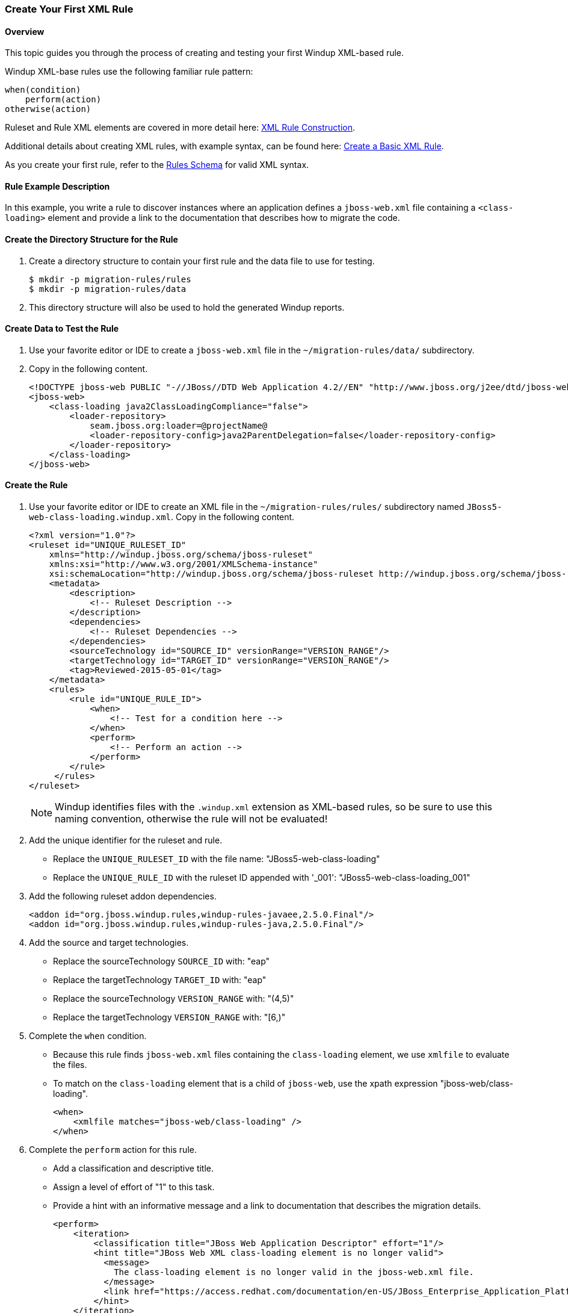 :ProductShortName: Windup
:ProductHomeVar: WINDUP_HOME 

:imagesdir: images

[[Rules-Create-Your-First-Rule]]
=== Create Your First XML Rule

[discrete]
==== Overview 

This topic guides you through the process of creating and testing your first {ProductShortName} XML-based rule.

{ProductShortName} XML-base rules use the following familiar rule pattern:

    when(condition)
        perform(action)
    otherwise(action)

Ruleset and Rule XML elements are covered in more detail here: link:Rules-XML-Rule-Construction[XML Rule Construction].

Additional details about creating XML rules, with example syntax, can be found here: link:Rules-Create-a-Basic-XML-Rule[Create a Basic XML Rule].

As you create your first rule, refer to the http://windup.jboss.org/schema/windup-jboss-ruleset.xsd[Rules Schema] for valid XML syntax. 

[discrete]
==== Rule Example Description

In this example, you write a rule to discover instances where an application defines a `jboss-web.xml` file containing a `<class-loading>` element and provide a link to the documentation that describes how to migrate the code. 

[discrete]
==== Create the Directory Structure for the Rule

. Create a directory structure to contain your first rule and the data file to use for testing. 
+
[options="nowrap"]
----
$ mkdir -p migration-rules/rules
$ mkdir -p migration-rules/data
----

. This directory structure will also be used to hold the generated {ProductShortName} reports.

[discrete]
==== Create Data to Test the Rule

. Use your favorite editor or IDE to create a `jboss-web.xml` file in the `~/migration-rules/data/` subdirectory. 
. Copy in the following content.
+
[source,xml,options="nowrap"]
----
<!DOCTYPE jboss-web PUBLIC "-//JBoss//DTD Web Application 4.2//EN" "http://www.jboss.org/j2ee/dtd/jboss-web_4_2.dtd">
<jboss-web>
    <class-loading java2ClassLoadingCompliance="false">
        <loader-repository>
            seam.jboss.org:loader=@projectName@
            <loader-repository-config>java2ParentDelegation=false</loader-repository-config>
        </loader-repository>
    </class-loading>
</jboss-web>
----

[discrete]
==== Create the Rule

. Use your favorite editor or IDE to create an XML file in the `~/migration-rules/rules/` subdirectory named `JBoss5-web-class-loading.windup.xml`. Copy in the following content.
+
[source,xml,options="nowrap"]
----
<?xml version="1.0"?>
<ruleset id="UNIQUE_RULESET_ID"
    xmlns="http://windup.jboss.org/schema/jboss-ruleset" 
    xmlns:xsi="http://www.w3.org/2001/XMLSchema-instance"
    xsi:schemaLocation="http://windup.jboss.org/schema/jboss-ruleset http://windup.jboss.org/schema/jboss-ruleset/windup-jboss-ruleset.xsd">
    <metadata>
        <description>
            <!-- Ruleset Description -->
        </description>
        <dependencies>
            <!-- Ruleset Dependencies -->
        </dependencies>
        <sourceTechnology id="SOURCE_ID" versionRange="VERSION_RANGE"/>
        <targetTechnology id="TARGET_ID" versionRange="VERSION_RANGE"/>
        <tag>Reviewed-2015-05-01</tag>
    </metadata>
    <rules>
        <rule id="UNIQUE_RULE_ID">
            <when>
                <!-- Test for a condition here -->
            </when>
            <perform>
                <!-- Perform an action -->
            </perform>
        </rule>
     </rules>
</ruleset>
----
NOTE: {ProductShortName} identifies files with the `.windup.xml` extension as XML-based rules, so be sure to use this naming convention, otherwise the rule will not be evaluated!

. Add the unique identifier for the ruleset and rule.
* Replace the `UNIQUE_RULESET_ID` with the file name: "JBoss5-web-class-loading"
* Replace the `UNIQUE_RULE_ID` with the ruleset ID appended with '_001': "JBoss5-web-class-loading_001"
. Add the following ruleset addon dependencies.
+
[source,xml,options="nowrap"]
----
<addon id="org.jboss.windup.rules,windup-rules-javaee,2.5.0.Final"/>
<addon id="org.jboss.windup.rules,windup-rules-java,2.5.0.Final"/>
----
. Add the source and target technologies.
* Replace the sourceTechnology `SOURCE_ID` with: "eap"
* Replace the targetTechnology `TARGET_ID` with: "eap"
* Replace the sourceTechnology `VERSION_RANGE` with: "(4,5)"
* Replace the targetTechnology `VERSION_RANGE` with: "[6,)"
. Complete the `when` condition. 
* Because this rule finds `jboss-web.xml` files containing the `class-loading` element, we use `xmlfile` to evaluate the files. 
* To match on the `class-loading` element that is a child of `jboss-web`, use the xpath expression "jboss-web/class-loading".
+
[source,xml,options="nowrap"]
----
<when>
    <xmlfile matches="jboss-web/class-loading" />
</when>
----
. Complete the `perform` action for this rule. 
* Add a classification and descriptive title.
* Assign a level of effort of "1" to this task.
* Provide a hint with an informative message and a link to documentation that describes the migration details. 
+
[source,xml,options="nowrap"]
----
<perform>
    <iteration>
        <classification title="JBoss Web Application Descriptor" effort="1"/>
        <hint title="JBoss Web XML class-loading element is no longer valid">
          <message>
            The class-loading element is no longer valid in the jboss-web.xml file.
          </message>
          <link href="https://access.redhat.com/documentation/en-US/JBoss_Enterprise_Application_Platform/6.4/html-single/Migration_Guide/index.html#Create_or_Modify_Files_That_Control_Class_Loading_in_JBoss_Enterprise_Application_Platform_6" title="Create or Modify Files That Control Class Loading in JBoss EAP 6"/>
        </hint>
    </iteration>
</perform>
----
. The rule is now complete and should look like the following example.
+
[source,xml,options="nowrap"]
----
<?xml version="1.0"?>
<ruleset id="JBoss5-web-class-loading"
    xmlns="http://windup.jboss.org/schema/jboss-ruleset" 
    xmlns:xsi="http://www.w3.org/2001/XMLSchema-instance"
    xsi:schemaLocation="http://windup.jboss.org/schema/jboss-ruleset http://windup.jboss.org/schema/jboss-ruleset/windup-jboss-ruleset.xsd">
    <metadata>
        <description>
            This ruleset looks for the class-loading element in a jboss-web.xml file, which is no longer valid in JBoss EAP 6
        </description>
         <dependencies>
            <addon id="org.jboss.windup.rules,windup-rules-javaee,2.5.0.Final"/>
            <addon id="org.jboss.windup.rules,windup-rules-java,2.5.0.Final"/>
        </dependencies>
        <sourceTechnology id="eap" versionRange="(4,5)"/>
        <targetTechnology id="eap" versionRange="[6,)"/>
    </metadata>
    <rules>
        <rule id="JBoss5-web-class-loading_1000">
            <when>
                <xmlfile matches="jboss-web/class-loading" />
            </when>
            <perform>
                <iteration>
                    <classification title="JBoss Web Application Descriptor" effort="1"/>
                    <hint title="JBoss Web XML class-loading element is no longer valid">
                      <message>
                        The class-loading element is no longer valid in the jboss-web.xml file.
                      </message>
                      <link href="https://access.redhat.com/documentation/en-US/JBoss_Enterprise_Application_Platform/6.4/html-single/Migration_Guide/index.html#Create_or_Modify_Files_That_Control_Class_Loading_in_JBoss_Enterprise_Application_Platform_6" title="Create or Modify Files That Control Class Loading in JBoss EAP 6"/>
                    </hint>
                </iteration>
            </perform>
        </rule>
     </rules>
</ruleset>
----

[discrete]
==== Install the Rule

A {ProductShortName} rule is installed simply by copying the rule to the appropriate folder. 

Copy the `JBoss5-web-class-loading.windup.xml` file to your `${user.home}/.windup/rules/` directory.
[options="nowrap"]
----
For Linux or Mac: ~/.windup/rules/
For Windows: "\Documents and Settings\USER_NAME\.windup\rules\" or "\Users\USER_NAME\.windup\rules\"
----

[discrete]
==== Validate the Rule Against the Schema

To validate your XML rule using the {ProductShortName} rule schema, see link:Rules-Validate-Rulesets-Against-the-Schema[Validate Rulesets Against the Schema].


[discrete]
==== Test the Rule

. Open a terminal and navigate to the {ProductHomeVar} directory.

. Type the following command to test the rule in {ProductShortName}, passing the test file as an input argument and a directory for the output report.
+
[options="nowrap"]
----
For Linux:    bin/windup --sourceMode --input ~/migration-rules/data --output ~/migration-rules/reports --source eap --target eap
For Windows:  bin\windup.bat --sourceMode --input migration-rules\data --output migration-rules\reports --source eap --target eap
----
. You should see this result.
+
[options="nowrap"]
----
***SUCCESS*** Windup report created: /home/your-username/migration-rules/reports/index.html
              Access it at this URL: file:///home/your-username/migration-rules/reports/index.html

----

[discrete]
==== Review the Reports

Access the report at ~/migration-rules/reports/index.html to be sure it provides the expected results. 

. The _Overview_ page displays the *Name* of the input folder, "data", along with the  *Effort* of "1 Story Points".
+
.Application List
image:CreateYourFirstRule-ReportApplicationList.png[Overview, 500]

. Click on the "data" link under the `Name` column to see the _Report Index_ page and review the migration summary. 
+
.ReportIndex
image:CreateYourFirstRule-ReportApplication.png[Overview, 500]

. Click on the *Application Details* link to view the application report. This report displays a link for the name of the file, "jboss-web.xml", along with warnings and 1 *Story Points*.
+
.Application Details Report
image:CreateYourFirstRule-ReportApplicationDetails.png[Overview, 500]

. Drill down into _Source Report_ file detail by clicking on the *jboss-web.xml* file link. This report provides information about the file and summarizes the story points. It also highlights the `<class-loading>` line in the `jboss-web.xml` file, provides the message "The class-loading element is no longer valid in the jboss-web.xml file.", and provides a link to the https://access.redhat.com/documentation/en-US/JBoss_Enterprise_Application_Platform/6.4/html-single/Migration_Guide/index.html#Create_or_Modify_Files_That_Control_Class_Loading_in_JBoss_Enterprise_Application_Platform_6[Create or Modify Files That Control Class Loading in JBoss EAP 6] topic in the JBoss EAP 6 Migration Guide. Click on the link to be sure the link is valid.
+
image:CreateYourFirstRule-ReportSource.png[Overview, 500]

. Return to the _Overview Page_ and click on the "All Rule" link to view the _Rule Provider Executions_ report. Find the 'JBoss5-web-class-loading' rule in the report and verify that the *Status* shows "Condition met" and the *Result* shows "success".
